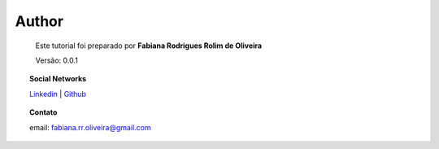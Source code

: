 Author
======

	Este tutorial foi preparado por **Fabiana Rodrigues Rolim de Oliveira**

	Versão: 0.0.1


.. topic:: Social Networks

    
    `Linkedin <https://www.linkedin.com/in/fabianarroliveira/>`_  |
    `Github <https://github.com/faahbih/>`_


.. topic:: Contato

	
	email: fabiana.rr.oliveira@gmail.com 